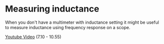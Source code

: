 * Measuring inductance

When you don't have a multimeter with inductance setting it might be
useful to measure inductance using frequency response on a scope.

[[https://youtu.be/SnKKj2bonAI?t=430][Youtube Video]] (7.10 - 10.55)
